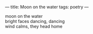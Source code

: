 :PROPERTIES:
:ID:       3E3F10DE-D28F-4376-B8AC-8626D5E9ABC9
:SLUG:     moon-on-the-water
:END:
---
title: Moon on the water
tags: poetry
---

#+BEGIN_VERSE
moon on the water
bright faces dancing, dancing
wind calms, they head home
#+END_VERSE

